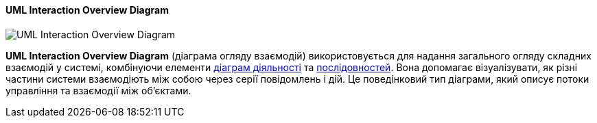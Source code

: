 ifndef::imagesdir[:imagesdir: ../../../../imgs/]

[#uml-interaction-overview-diagram]
==== UML Interaction Overview Diagram

image::architecture/umldiagrams/behavioral/uml-interaction-overview-diagram.jpg[UML Interaction Overview Diagram, align="center"]

[[uml-interaction-overview-diagram-definition]]*UML Interaction Overview Diagram* (діаграма огляду взаємодій) використовується для надання загального огляду складних взаємодій у системі, комбінуючи елементи <<uml-activity-diagram,діаграм діяльності>> та <<uml-sequence-diagram,послідовностей>>. Вона допомагає візуалізувати, як різні частини системи взаємодіють між собою через серії повідомлень і дій. Це поведінковий тип діаграми, який описує потоки управління та взаємодії між об'єктами.
